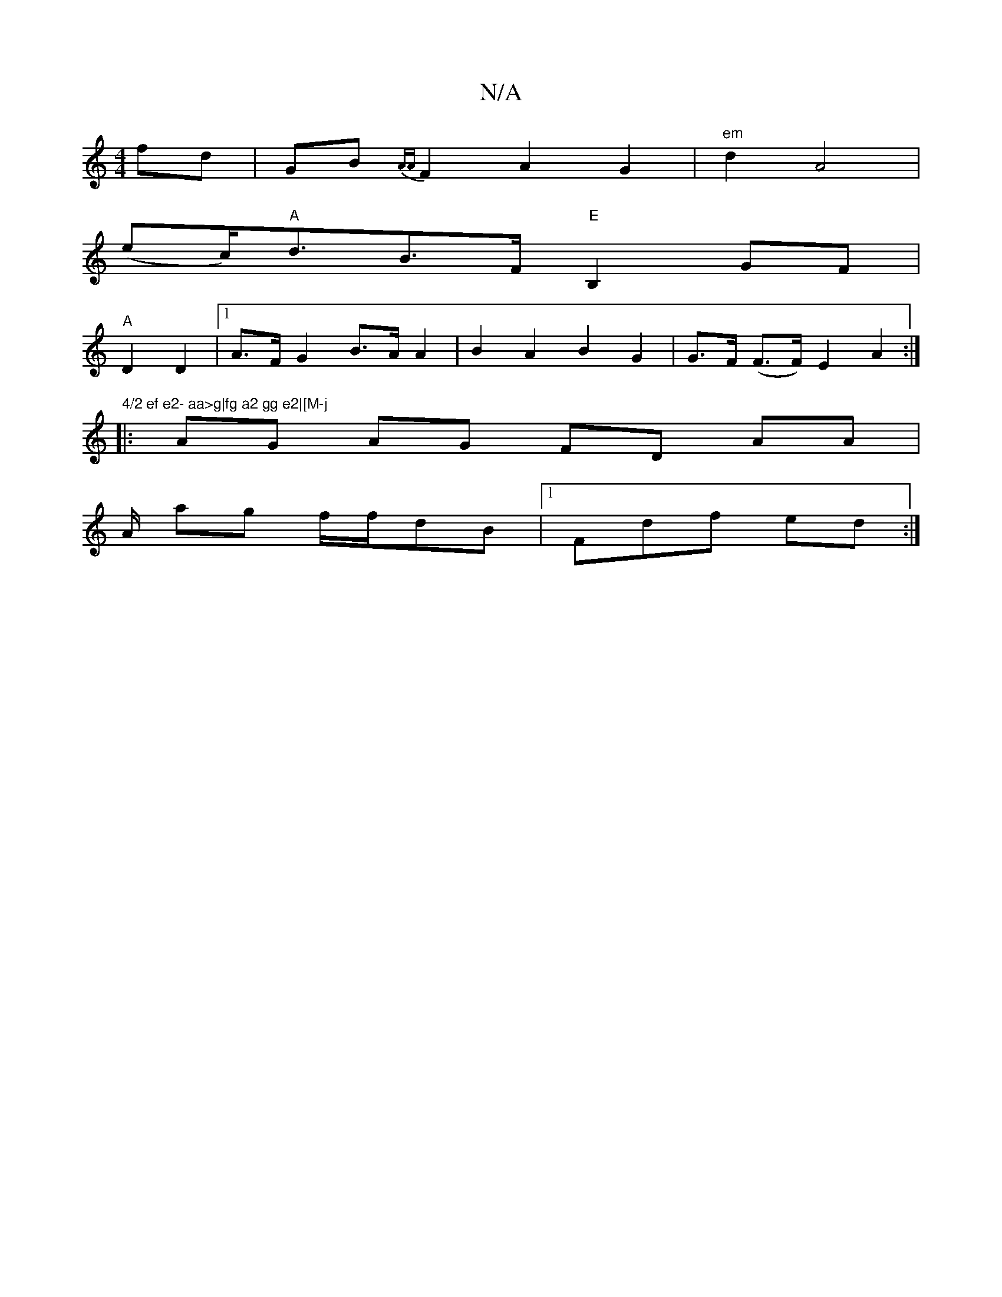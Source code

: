 X:1
T:N/A
M:4/4
R:N/A
K:Cmajor
 fd|GB{AA}F2 A2G2|"em"d2 A4|
(ec)"A"<dB>F "E"B,2GF|
"A" D2 D2|[1 A>F G2- B>A A2|B2A2 B2 G2|G>F (F>F) E2A2 :|"4/2 ef e2- aa>g|fg a2 gg e2|[M-j
|: AG AG FD AA |
A/ ag f/f/dB |1 Fdf ed :|

|: z>B cB | eG